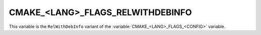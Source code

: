 CMAKE_<LANG>_FLAGS_RELWITHDEBINFO
---------------------------------

This variable is the ``RelWithDebInfo`` variant of the
:variable:`CMAKE_<LANG>_FLAGS_<CONFIG>` variable.
